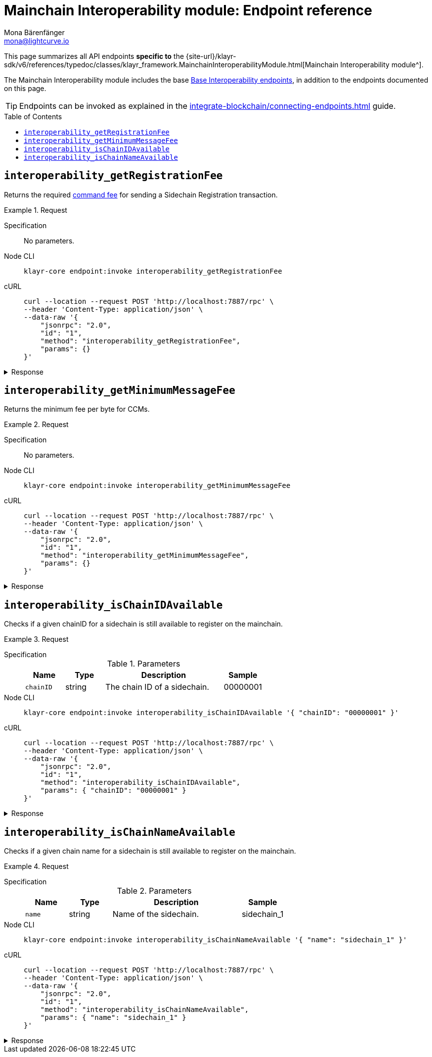 = Mainchain Interoperability module: Endpoint reference
Mona Bärenfänger <mona@lightcurve.io>
// Settings
:toc: preamble
//URLs
:url_typedoc_interopmc: {site-url}/klayr-sdk/v6/references/typedoc/classes/klayr_framework.MainchainInteroperabilityModule.html
//Project URLs
:url_integrate_endpoints: integrate-blockchain/connecting-endpoints.adoc
:url_command_fee: understand-blockchain/blocks-txs.adoc#command-fee
:url_api_interop: api/module-rpc-api/interoperability-endpoints.adoc

This page summarizes all API endpoints *specific to* the {url_typedoc_interopmc}[Mainchain Interoperability module^].

The Mainchain Interoperability module includes the base xref:{url_api_interop}[Base Interoperability endpoints], in addition to the endpoints documented on this page.

TIP: Endpoints can be invoked as explained in the xref:{url_integrate_endpoints}[] guide.

== `interoperability_getRegistrationFee`
Returns the required xref:{url_command_fee}[command fee] for sending a Sidechain Registration transaction.

.Request
[tabs]
=====
Specification::
+
--
No parameters.
--
Node CLI::
+
--
[source,bash]
----
klayr-core endpoint:invoke interoperability_getRegistrationFee
----

--
cURL::
+
--
[source,bash]
----
curl --location --request POST 'http://localhost:7887/rpc' \
--header 'Content-Type: application/json' \
--data-raw '{
    "jsonrpc": "2.0",
    "id": "1",
    "method": "interoperability_getRegistrationFee",
    "params": {}
}'
----
--
=====

.Response
[%collapsible]
====
.Example output
[source,json]
----
{"fee":"1000000000"}
----
====

== `interoperability_getMinimumMessageFee`
Returns the minimum fee per byte for CCMs.

.Request
[tabs]
=====
Specification::
+
--
No parameters.
--
Node CLI::
+
--
[source,bash]
----
klayr-core endpoint:invoke interoperability_getMinimumMessageFee
----

--
cURL::
+
--
[source,bash]
----
curl --location --request POST 'http://localhost:7887/rpc' \
--header 'Content-Type: application/json' \
--data-raw '{
    "jsonrpc": "2.0",
    "id": "1",
    "method": "interoperability_getMinimumMessageFee",
    "params": {}
}'
----
--
=====

.Response
[%collapsible]
====
.Example output
[source,json]
----
{"fee":"1000"}
----
====

== `interoperability_isChainIDAvailable`
Checks if a given chainID for a sidechain is still available to register on the mainchain.

.Request
[tabs]
=====
Specification::
+
--
.Parameters
[cols="1,1,3,1",options="header",stripes="hover"]
|===
|Name
|Type
|Description
|Sample

|`chainID`
|string
|The chain ID of a sidechain.
|00000001
|===
--
Node CLI::
+
--
[source,bash]
----
klayr-core endpoint:invoke interoperability_isChainIDAvailable '{ "chainID": "00000001" }'
----

--
cURL::
+
--
[source,bash]
----
curl --location --request POST 'http://localhost:7887/rpc' \
--header 'Content-Type: application/json' \
--data-raw '{
    "jsonrpc": "2.0",
    "id": "1",
    "method": "interoperability_isChainIDAvailable",
    "params": { "chainID": "00000001" }
}'
----
--
=====

.Response
[%collapsible]
====
.Example output
[source,json]
----
{"result":true}
----
====

== `interoperability_isChainNameAvailable`
Checks if a given chain name for a sidechain is still available to register on the mainchain.

.Request
[tabs]
=====
Specification::
+
--
.Parameters
[cols="1,1,3,1",options="header",stripes="hover"]
|===
|Name
|Type
|Description
|Sample

|`name`
|string
|Name of the sidechain.
|sidechain_1
|===
--
Node CLI::
+
--
[source,bash]
----
klayr-core endpoint:invoke interoperability_isChainNameAvailable '{ "name": "sidechain_1" }'
----

--
cURL::
+
--
[source,bash]
----
curl --location --request POST 'http://localhost:7887/rpc' \
--header 'Content-Type: application/json' \
--data-raw '{
    "jsonrpc": "2.0",
    "id": "1",
    "method": "interoperability_isChainNameAvailable",
    "params": { "name": "sidechain_1" }
}'
----
--
=====

.Response
[%collapsible]
====
.Example output
[source,json]
----
{"result":true}
----
====

